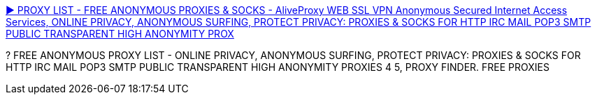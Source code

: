 :jbake-type: post
:jbake-status: published
:jbake-title: ► PROXY LIST - FREE ANONYMOUS PROXIES & SOCKS - AliveProxy WEB SSL VPN Anonymous Secured Internet Access Services, ONLINE PRIVACY, ANONYMOUS SURFING, PROTECT PRIVACY: PROXIES & SOCKS FOR HTTP IRC MAIL POP3 SMTP PUBLIC TRANSPARENT HIGH ANONYMITY PROX
:jbake-tags: web,proxy,anonymous,_mois_janv.,_année_2005
:jbake-date: 2005-01-11
:jbake-depth: ../
:jbake-uri: shaarli/1105461176000.adoc
:jbake-source: https://nicolas-delsaux.hd.free.fr/Shaarli?searchterm=http%3A%2F%2Fwww.atomintersoft.com%2Fproducts%2Falive-proxy%2Fproxy-list%2F&searchtags=web+proxy+anonymous+_mois_janv.+_ann%C3%A9e_2005
:jbake-style: shaarli

http://www.atomintersoft.com/products/alive-proxy/proxy-list/[► PROXY LIST - FREE ANONYMOUS PROXIES & SOCKS - AliveProxy WEB SSL VPN Anonymous Secured Internet Access Services, ONLINE PRIVACY, ANONYMOUS SURFING, PROTECT PRIVACY: PROXIES & SOCKS FOR HTTP IRC MAIL POP3 SMTP PUBLIC TRANSPARENT HIGH ANONYMITY PROX]

? FREE ANONYMOUS PROXY LIST - ONLINE PRIVACY, ANONYMOUS SURFING, PROTECT PRIVACY: PROXIES & SOCKS FOR HTTP IRC MAIL POP3 SMTP PUBLIC TRANSPARENT HIGH ANONYMITY PROXIES 4 5, PROXY FINDER. FREE PROXIES
